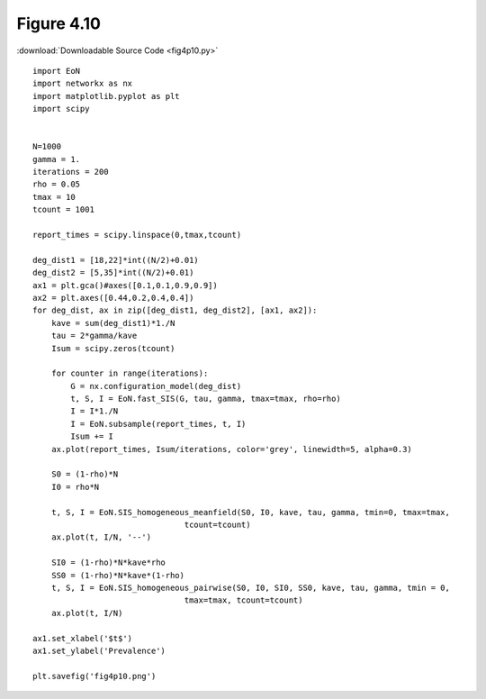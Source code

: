 Figure 4.10
-----------

:download:`Downloadable Source Code <fig4p10.py>` 

.. image:: fig4p10.png

::

    import EoN
    import networkx as nx
    import matplotlib.pyplot as plt
    import scipy
    
    
    N=1000
    gamma = 1.
    iterations = 200
    rho = 0.05
    tmax = 10
    tcount = 1001
    
    report_times = scipy.linspace(0,tmax,tcount)
    
    deg_dist1 = [18,22]*int((N/2)+0.01)
    deg_dist2 = [5,35]*int((N/2)+0.01)
    ax1 = plt.gca()#axes([0.1,0.1,0.9,0.9])
    ax2 = plt.axes([0.44,0.2,0.4,0.4])
    for deg_dist, ax in zip([deg_dist1, deg_dist2], [ax1, ax2]):
        kave = sum(deg_dist1)*1./N
        tau = 2*gamma/kave
        Isum = scipy.zeros(tcount)
    
        for counter in range(iterations):
            G = nx.configuration_model(deg_dist)
            t, S, I = EoN.fast_SIS(G, tau, gamma, tmax=tmax, rho=rho)
            I = I*1./N
            I = EoN.subsample(report_times, t, I)
            Isum += I
        ax.plot(report_times, Isum/iterations, color='grey', linewidth=5, alpha=0.3)
        
        S0 = (1-rho)*N
        I0 = rho*N
        
        t, S, I = EoN.SIS_homogeneous_meanfield(S0, I0, kave, tau, gamma, tmin=0, tmax=tmax, 
                                    tcount=tcount)
        ax.plot(t, I/N, '--')
    
        SI0 = (1-rho)*N*kave*rho
        SS0 = (1-rho)*N*kave*(1-rho)
        t, S, I = EoN.SIS_homogeneous_pairwise(S0, I0, SI0, SS0, kave, tau, gamma, tmin = 0, 
                                    tmax=tmax, tcount=tcount)
        ax.plot(t, I/N)
    
    ax1.set_xlabel('$t$')
    ax1.set_ylabel('Prevalence')
    
    plt.savefig('fig4p10.png')